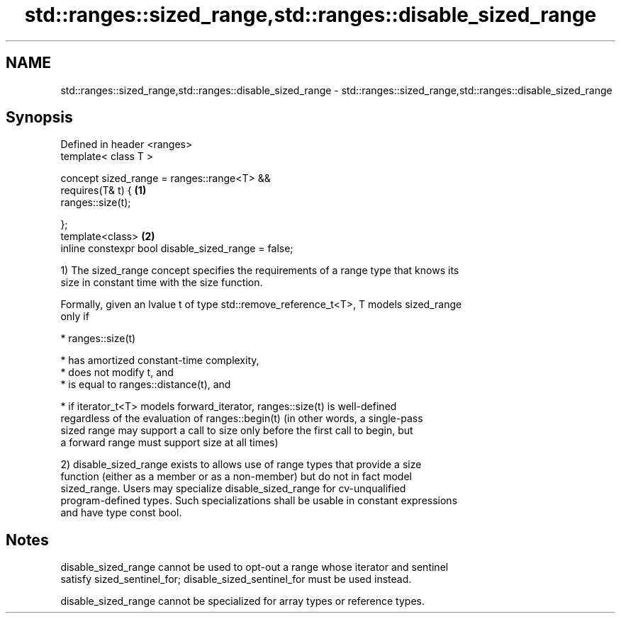 .TH std::ranges::sized_range,std::ranges::disable_sized_range 3 "2021.11.17" "http://cppreference.com" "C++ Standard Libary"
.SH NAME
std::ranges::sized_range,std::ranges::disable_sized_range \- std::ranges::sized_range,std::ranges::disable_sized_range

.SH Synopsis
   Defined in header <ranges>
   template< class T >

   concept sized_range = ranges::range<T> &&
     requires(T& t) {                                 \fB(1)\fP
       ranges::size(t);

     };
   template<class>                                    \fB(2)\fP
   inline constexpr bool disable_sized_range = false;

   1) The sized_range concept specifies the requirements of a range type that knows its
   size in constant time with the size function.

   Formally, given an lvalue t of type std::remove_reference_t<T>, T models sized_range
   only if

     * ranges::size(t)

     * has amortized constant-time complexity,
     * does not modify t, and
     * is equal to ranges::distance(t), and

     * if iterator_t<T> models forward_iterator, ranges::size(t) is well-defined
       regardless of the evaluation of ranges::begin(t) (in other words, a single-pass
       sized range may support a call to size only before the first call to begin, but
       a forward range must support size at all times)

   2) disable_sized_range exists to allows use of range types that provide a size
   function (either as a member or as a non-member) but do not in fact model
   sized_range. Users may specialize disable_sized_range for cv-unqualified
   program-defined types. Such specializations shall be usable in constant expressions
   and have type const bool.

.SH Notes

   disable_sized_range cannot be used to opt-out a range whose iterator and sentinel
   satisfy sized_sentinel_for; disable_sized_sentinel_for must be used instead.

   disable_sized_range cannot be specialized for array types or reference types.
